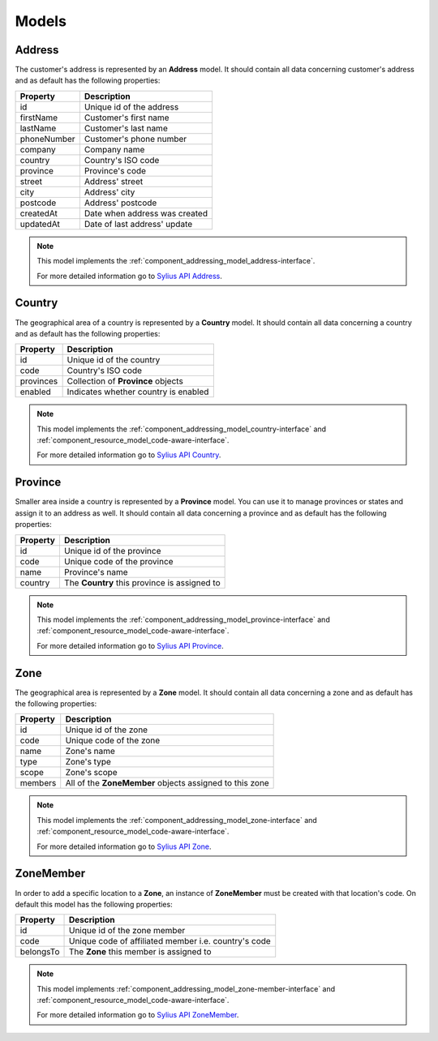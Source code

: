 Models
======

.. _component_addressing_model_address:

Address
-------

The customer's address is represented by an **Address** model. It should contain all data
concerning customer's address and as default has the following properties:

+-------------+------------------------------------+
| Property    | Description                        |
+=============+====================================+
| id          | Unique id of the address           |
+-------------+------------------------------------+
| firstName   | Customer's first name              |
+-------------+------------------------------------+
| lastName    | Customer's last name               |
+-------------+------------------------------------+
| phoneNumber | Customer's phone number            |
+-------------+------------------------------------+
| company     | Company name                       |
+-------------+------------------------------------+
| country     | Country's ISO code                 |
+-------------+------------------------------------+
| province    | Province's code                    |
+-------------+------------------------------------+
| street      | Address' street                    |
+-------------+------------------------------------+
| city        | Address' city                      |
+-------------+------------------------------------+
| postcode    | Address' postcode                  |
+-------------+------------------------------------+
| createdAt   | Date when address was created      |
+-------------+------------------------------------+
| updatedAt   | Date of last address' update       |
+-------------+------------------------------------+


.. note::
   This model implements the :ref:`component_addressing_model_address-interface`.

   For more detailed information go to `Sylius API Address`_.

.. _Sylius API Address: http://api.sylius.org/Sylius/Component/Addressing/Model/Address.html

.. _component_addressing_model_country:

Country
-------

The geographical area of a country is represented by a **Country** model.
It should contain all data concerning a country and as default has the following properties:

+-----------+--------------------------------------+
| Property  | Description                          |
+===========+======================================+
| id        | Unique id of the country             |
+-----------+--------------------------------------+
| code      | Country's ISO code                   |
+-----------+--------------------------------------+
| provinces | Collection of **Province** objects   |
+-----------+--------------------------------------+
| enabled   | Indicates whether country is enabled |
+-----------+--------------------------------------+

.. note::
   This model implements the :ref:`component_addressing_model_country-interface`
   and :ref:`component_resource_model_code-aware-interface`.

   For more detailed information go to `Sylius API Country`_.

.. _Sylius API Country: http://api.sylius.org/Sylius/Component/Addressing/Model/Country.html

.. _component_addressing_model_province:

Province
--------

Smaller area inside a country is represented by a **Province** model.
You can use it to manage provinces or states and assign it to an address as well.
It should contain all data concerning a province and as default has the following properties:

+----------+----------------------------------------------+
| Property | Description                                  |
+==========+==============================================+
| id       | Unique id of the province                    |
+----------+----------------------------------------------+
| code     | Unique code of the province                  |
+----------+----------------------------------------------+
| name     | Province's name                              |
+----------+----------------------------------------------+
| country  | The **Country** this province is assigned to |
+----------+----------------------------------------------+

.. note::
   This model implements the :ref:`component_addressing_model_province-interface`
   and :ref:`component_resource_model_code-aware-interface`.

   For more detailed information go to `Sylius API Province`_.

.. _Sylius API Province: http://api.sylius.org/Sylius/Component/Addressing/Model/Province.html

.. _component_addressing_model_zone:

Zone
----

The geographical area is represented by a **Zone** model.
It should contain all data concerning a zone and as default has the following properties:

+----------+---------------------------------------------------------+
| Property | Description                                             |
+==========+=========================================================+
| id       | Unique id of the zone                                   |
+----------+---------------------------------------------------------+
| code     | Unique code of the zone                                 |
+----------+---------------------------------------------------------+
| name     | Zone's name                                             |
+----------+---------------------------------------------------------+
| type     | Zone's type                                             |
+----------+---------------------------------------------------------+
| scope    | Zone's scope                                            |
+----------+---------------------------------------------------------+
| members  | All of the **ZoneMember** objects assigned to this zone |
+----------+---------------------------------------------------------+

.. note::
   This model implements the :ref:`component_addressing_model_zone-interface`
   and :ref:`component_resource_model_code-aware-interface`.

   For more detailed information go to `Sylius API Zone`_.

.. _Sylius API Zone: http://api.sylius.org/Sylius/Component/Addressing/Model/Zone.html

.. _component_addressing_model_zone-member:

ZoneMember
----------

In order to add a specific location to a **Zone**,
an instance of **ZoneMember** must be created with that location's code.
On default this model has the following properties:

+-----------+------------------------------------------------------+
| Property  | Description                                          |
+===========+======================================================+
| id        | Unique id of the zone member                         |
+-----------+------------------------------------------------------+
| code      | Unique code of affiliated member i.e. country's code |
+-----------+------------------------------------------------------+
| belongsTo | The **Zone** this member is assigned to              |
+-----------+------------------------------------------------------+

.. note::
   This model implements :ref:`component_addressing_model_zone-member-interface`
   and :ref:`component_resource_model_code-aware-interface`.

   For more detailed information go to `Sylius API ZoneMember`_.

.. _Sylius API ZoneMember: http://api.sylius.org/Sylius/Component/Addressing/Model/ZoneMember.html
